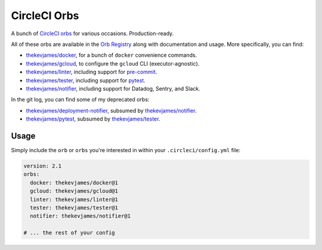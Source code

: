CircleCI Orbs
=============

A bunch of `CircleCI orbs`_ for various occasions. Production-ready.

All of these orbs are available in the `Orb Registry`_ along with documentation
and usage. More specifically, you can find:

* `thekevjames/docker`_, for a bunch of ``docker`` convenience commands.
* `thekevjames/gcloud`_, to configure the ``gcloud`` CLI (executor-agnostic).
* `thekevjames/linter`_, including support for `pre-commit`_.
* `thekevjames/tester`_, including support for `pytest`_.
* `thekevjames/notifier`_, including support for Datadog, Sentry, and Slack.

In the git log, you can find some of my deprecated orbs:

* `thekevjames/deployment-notifier`_, subsumed by `thekevjames/notifier`_.
* `thekevjames/pytest`_, subsumed by `thekevjames/tester`_.

Usage
-----

Simply include the ``orb`` or ``orbs`` you're interested in within your
``.circleci/config.yml`` file:

.. code-block:: yaml

    version: 2.1
    orbs:
      docker: thekevjames/docker@1
      gcloud: thekevjames/gcloud@1
      linter: thekevjames/linter@1
      tester: thekevjames/tester@1
      notifier: thekevjames/notifier@1

    # ... the rest of your config

.. _CircleCI Orbs: https://circleci.com/orbs/
.. _Orb Registry: https://circleci.com/orbs/registry/?query=thekevjames&filterBy=all
.. _pre-commit: https://pre-commit.com/
.. _pytest: https://docs.pytest.org/en/latest/
.. _thekevjames/deployment-notifier: https://circleci.com/orbs/registry/orb/thekevjames/deployment-notifier
.. _thekevjames/docker: https://circleci.com/orbs/registry/orb/thekevjames/docker
.. _thekevjames/gcloud: https://circleci.com/orbs/registry/orb/thekevjames/gcloud
.. _thekevjames/linter: https://circleci.com/orbs/registry/orb/thekevjames/linter
.. _thekevjames/notifier: https://circleci.com/orbs/registry/orb/thekevjames/notifier
.. _thekevjames/pytest: https://circleci.com/orbs/registry/orb/thekevjames/pytest
.. _thekevjames/tester: https://circleci.com/orbs/registry/orb/thekevjames/tester
